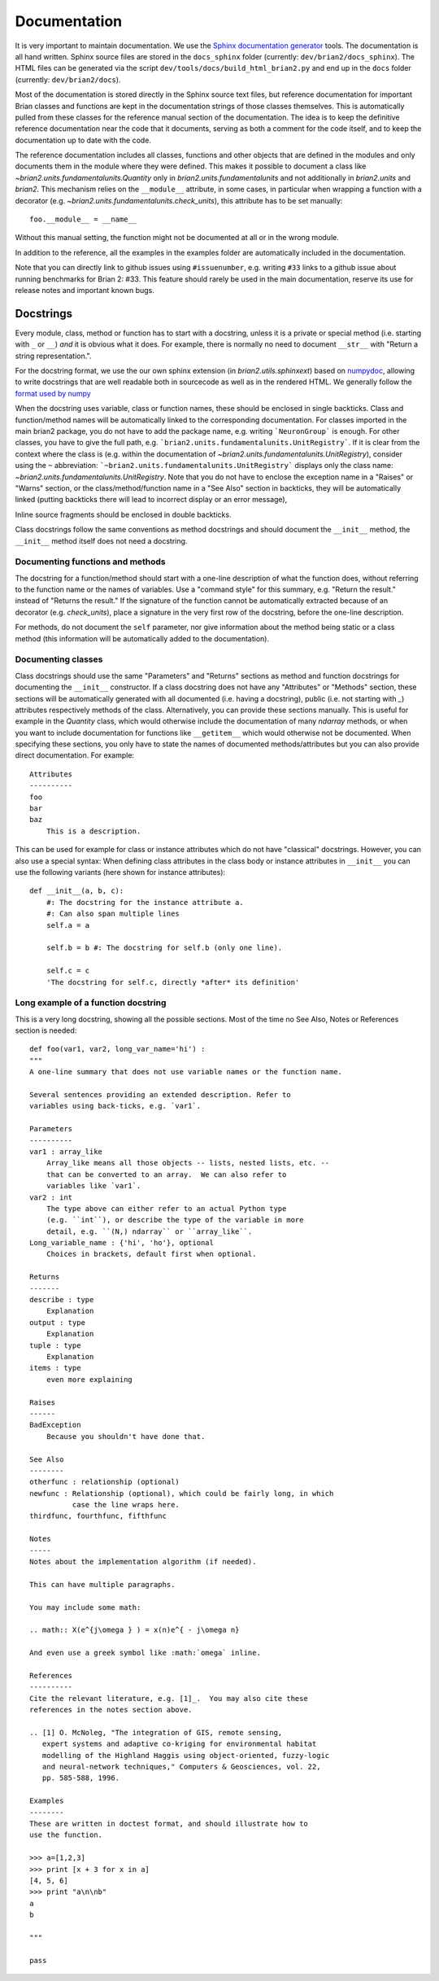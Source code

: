 Documentation
=============

It is very important to maintain documentation. We use the
`Sphinx documentation generator <http://sphinx.pocoo.org/>`__ tools. The
documentation is all hand written. Sphinx source files are stored in the
``docs_sphinx`` folder (currently: ``dev/brian2/docs_sphinx``). The HTML files
can be generated via the script ``dev/tools/docs/build_html_brian2.py`` and end
up in the ``docs`` folder (currently: ``dev/brian2/docs``).

Most of the documentation is stored directly in the Sphinx
source text files, but reference documentation for important Brian classes and
functions are kept in the documentation strings of those classes themselves.
This is automatically pulled from these classes for the reference manual
section of the documentation. The idea is to keep the definitive reference
documentation near the code that it documents, serving as both a comment for
the code itself, and to keep the documentation up to date with the code.

The reference documentation includes all classes, functions and other objects
that are defined in the modules and only documents them in the module where
they were defined. This makes it possible to document a class like
`~brian2.units.fundamentalunits.Quantity` only in `brian2.units.fundamentalunits`
and not additionally in `brian2.units` and `brian2`. This mechanism relies on
the ``__module__`` attribute, in some cases, in particular when wrapping a
function with a decorator (e.g. `~brian2.units.fundamentalunits.check_units`),
this attribute has to be set manually::

	foo.__module__ = __name__
 
Without this manual setting, the function might not be documented at all or in
the wrong module.

In addition to the reference, all the examples in the examples folder are
automatically included in the documentation.

Note that you can directly link to github issues using ``#issuenumber``, e.g.
writing ``#33`` links to a github issue about running benchmarks for Brian 2:
#33. This feature should rarely be used in the main documentation, reserve its
use for release notes and important known bugs.

Docstrings
----------

Every module, class, method or function has to start with a docstring, unless
it is a private or special method (i.e. starting with ``_`` or ``__``) *and* it
is obvious what it does. For example, there is normally no need to document
``__str__`` with "Return a string representation.".

For the docstring format, we use the our own sphinx extension (in
`brian2.utils.sphinxext`) based on
`numpydoc <http://pypi.python.org/pypi/numpydoc/>`__, allowing to write
docstrings that are well readable both in sourcecode as well as in the
rendered HTML. We generally follow the `format used by numpy
<https://github.com/numpy/numpy/blob/master/doc/HOWTO_DOCUMENT.rst.txt>`__

When the docstring uses variable, class or function names, these should be
enclosed in single backticks. Class and function/method names will be
automatically linked to the corresponding documentation. For classes imported
in the main brian2 package, you do not have to add the package name, e.g.
writing ```NeuronGroup``` is enough. For other classes, you have to give the
full path, e.g. ```brian2.units.fundamentalunits.UnitRegistry```. If it is
clear from the context where the class is (e.g. within the documentation of
`~brian2.units.fundamentalunits.UnitRegistry`), consider using the ``~``
abbreviation: ```~brian2.units.fundamentalunits.UnitRegistry``` displays only
the class name: `~brian2.units.fundamentalunits.UnitRegistry`. Note that you do
not have to enclose the exception name in a "Raises" or "Warns" section, or
the class/method/function name in a "See Also" section in backticks, they will
be automatically linked (putting backticks there will lead to incorrect display
or an error message),

Inline source fragments should be enclosed in  double backticks.

Class docstrings follow the same conventions as method docstrings and should
document the ``__init__`` method, the ``__init__`` method itself does not need
a docstring.

Documenting functions and methods
~~~~~~~~~~~~~~~~~~~~~~~~~~~~~~~~~
The docstring for a function/method should start with a one-line description of
what the function does, without referring to the function name or the names of
variables. Use a "command style" for this summary, e.g. "Return the result."
instead of "Returns the result." If the signature of the function cannot be
automatically extracted because of an decorator (e.g. `check_units`), place a
signature in the very first row of the docstring, before the one-line
description.

For methods, do not document the ``self`` parameter, nor give information about
the method being static or a class method (this information will be
automatically added to the documentation).

Documenting classes
~~~~~~~~~~~~~~~~~~~
Class docstrings should use the same "Parameters" and "Returns" sections as
method and function docstrings for documenting the ``__init__`` constructor. If
a class docstring does not have any "Attributes" or "Methods" section, these
sections will be automatically generated with all documented (i.e. having a
docstring), public (i.e. not starting with `_`) attributes respectively methods
of the class. Alternatively, you can provide these sections manually. This is
useful for example in the `Quantity` class, which would otherwise include the
documentation of many `ndarray` methods, or when you want to include
documentation for functions like ``__getitem__`` which would otherwise not be
documented. When specifying these sections, you only have to state the names of
documented methods/attributes but you can also provide direct documentation.
For example::
    
    Attributes
    ----------
    foo
    bar
    baz
        This is a description.

This can be used for example for class or instance attributes which do not
have "classical" docstrings. However, you can also use a special syntax: When
defining class attributes in the class body or instance attributes in
``__init__`` you can use the following variants (here shown for instance
attributes)::

    def __init__(a, b, c):
        #: The docstring for the instance attribute a.
        #: Can also span multiple lines
        self.a = a
        
        self.b = b #: The docstring for self.b (only one line).
        
        self.c = c
        'The docstring for self.c, directly *after* its definition'
  
Long example of a function docstring
~~~~~~~~~~~~~~~~~~~~~~~~~~~~~~~~~~~~

This is a very long docstring, showing all the possible sections. Most of the
time no See Also, Notes or References section is needed::

    def foo(var1, var2, long_var_name='hi') :
    """
    A one-line summary that does not use variable names or the function name.

    Several sentences providing an extended description. Refer to
    variables using back-ticks, e.g. `var1`.

    Parameters
    ----------
    var1 : array_like
        Array_like means all those objects -- lists, nested lists, etc. --
        that can be converted to an array.  We can also refer to
        variables like `var1`.
    var2 : int
        The type above can either refer to an actual Python type
        (e.g. ``int``), or describe the type of the variable in more
        detail, e.g. ``(N,) ndarray`` or ``array_like``.
    Long_variable_name : {'hi', 'ho'}, optional
        Choices in brackets, default first when optional.

    Returns
    -------
    describe : type
        Explanation
    output : type
        Explanation
    tuple : type
        Explanation
    items : type
        even more explaining

    Raises
    ------
    BadException
        Because you shouldn't have done that.

    See Also
    --------
    otherfunc : relationship (optional)
    newfunc : Relationship (optional), which could be fairly long, in which
              case the line wraps here.
    thirdfunc, fourthfunc, fifthfunc

    Notes
    -----
    Notes about the implementation algorithm (if needed).

    This can have multiple paragraphs.

    You may include some math:

    .. math:: X(e^{j\omega } ) = x(n)e^{ - j\omega n}

    And even use a greek symbol like :math:`omega` inline.

    References
    ----------
    Cite the relevant literature, e.g. [1]_.  You may also cite these
    references in the notes section above.

    .. [1] O. McNoleg, "The integration of GIS, remote sensing,
       expert systems and adaptive co-kriging for environmental habitat
       modelling of the Highland Haggis using object-oriented, fuzzy-logic
       and neural-network techniques," Computers & Geosciences, vol. 22,
       pp. 585-588, 1996.

    Examples
    --------
    These are written in doctest format, and should illustrate how to
    use the function.

    >>> a=[1,2,3]
    >>> print [x + 3 for x in a]
    [4, 5, 6]
    >>> print "a\n\nb"
    a
    b

    """

    pass
    